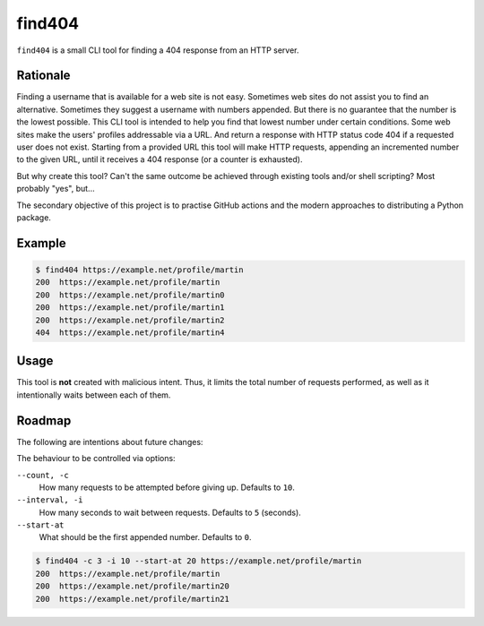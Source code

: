 .. This Source Code Form is subject to the terms of the Mozilla Public
.. License, v. 2.0. If a copy of the MPL was not distributed with this
.. file, You can obtain one at http://mozilla.org/MPL/2.0/.
=======
find404
=======

``find404`` is a small CLI tool for finding a 404 response from an HTTP server.

Rationale
=========

Finding a username that is available for a web site is not easy.
Sometimes web sites do not assist you to find an alternative.
Sometimes they suggest a username with numbers appended.
But there is no guarantee that the number is the lowest possible.
This CLI tool is intended to help you find that lowest number under certain conditions.
Some web sites make the users' profiles addressable via a URL.
And return a response with HTTP status code 404 if a requested user does not exist.
Starting from a provided URL this tool will make HTTP requests,
appending an incremented number to the given URL,
until it receives a 404 response (or a counter is exhausted).

But why create this tool?
Can't the same outcome be achieved through existing tools and/or shell scripting?
Most probably "yes", but...

The secondary objective of this project is to practise
GitHub actions and
the modern approaches to distributing a Python package.

Example
=======

.. code::

    $ find404 https://example.net/profile/martin
    200  https://example.net/profile/martin
    200  https://example.net/profile/martin0
    200  https://example.net/profile/martin1
    200  https://example.net/profile/martin2
    404  https://example.net/profile/martin4

Usage
=====

This tool is **not** created with malicious intent.
Thus, it limits the total number of requests performed,
as well as it intentionally waits between each of them.

Roadmap
=======

The following are intentions about future changes:

The behaviour to be controlled via options:

``--count, -c``
    How many requests to be attempted before giving up.
    Defaults to ``10``.

``--interval, -i``
    How many seconds to wait between requests.
    Defaults to ``5`` (seconds).

``--start-at``
    What should be the first appended number.
    Defaults to ``0``.

.. code::

    $ find404 -c 3 -i 10 --start-at 20 https://example.net/profile/martin
    200  https://example.net/profile/martin
    200  https://example.net/profile/martin20
    200  https://example.net/profile/martin21
